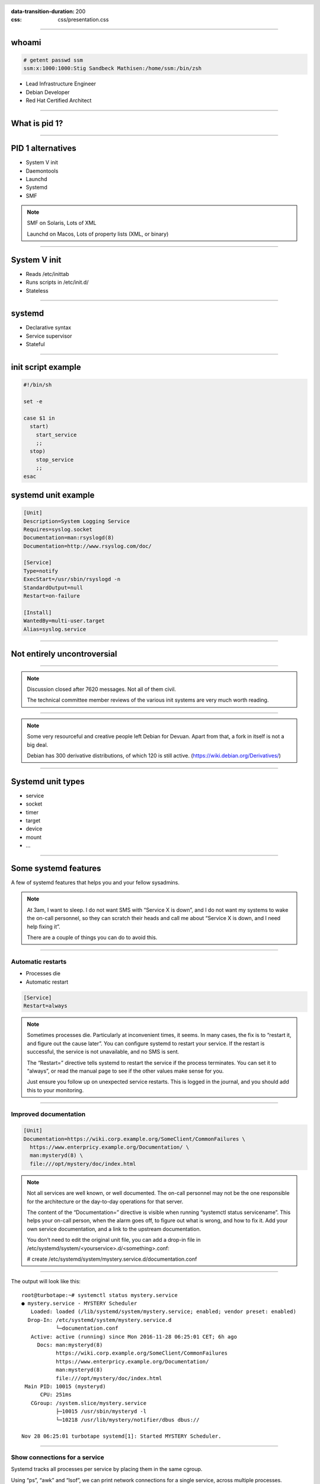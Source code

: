 :data-transition-duration: 200
:css: css/presentation.css

.. title:: Systemd

.. header::

   .. image:: images/logo.jpg


.. footer::

    "systemd", Stig Sandbeck Mathisen, Sopra Steria 2017

----

whoami
======

.. code-block::

   # getent passwd ssm
   ssm:x:1000:1000:Stig Sandbeck Mathisen:/home/ssm:/bin/zsh

* Lead Infrastructure Engineer
* Debian Developer
* Red Hat Certified Architect

----

What is pid 1?
==============

----

PID 1 alternatives
==================

* System V init
* Daemontools
* Launchd
* Systemd
* SMF

.. note::

   SMF on Solaris, Lots of XML

   Launchd on Macos, Lots of property lists (XML, or binary)

----

System V init
=============

* Reads /etc/inittab
* Runs scripts in /etc/init.d/
* Stateless

----

systemd
=======

* Declarative syntax
* Service supervisor
* Stateful

----

init script example
===================

.. code-block:: shell

   #!/bin/sh

   set -e

   case $1 in
     start)
       start_service
       ;;
     stop)
       stop_service
       ;;
   esac

systemd unit example
====================

.. code-block:: ini

   [Unit]
   Description=System Logging Service
   Requires=syslog.socket
   Documentation=man:rsyslogd(8)
   Documentation=http://www.rsyslog.com/doc/

   [Service]
   Type=notify
   ExecStart=/usr/sbin/rsyslogd -n
   StandardOutput=null
   Restart=on-failure

   [Install]
   WantedBy=multi-user.target
   Alias=syslog.service

----

Not entirely uncontroversial
============================

----

.. image:: images/bts-727708-done.png
   :height: 313px
   :width: 658px

.. note::

   Discussion closed after 7620 messages.  Not all of them civil.

   The technical committee member reviews of the various init systems
   are very much worth reading.

----

.. image:: images/devuan.org.png
   :height: 271px
   :width: 847px

.. note::

   Some very resourceful and creative people left Debian for Devuan.
   Apart from that, a fork in itself is not a big deal.

   Debian has 300 derivative distributions, of which 120 is still
   active.  (https://wiki.debian.org/Derivatives/)

----

Systemd unit types
==================

* service
* socket
* timer
* target
* device
* mount
* ...
  
----

Some systemd features
=====================

A few of systemd features that helps you and your fellow sysadmins.

.. note::

   At 3am, I want to sleep. I do not want SMS with “Service X is
   down”, and I do not want my systems to wake the on-call personnel,
   so they can scratch their heads and call me about “Service X is
   down, and I need help fixing it”.

   There are a couple of things you can do to avoid this.

----

Automatic restarts
------------------

* Processes die
* Automatic restart

.. code-block:: ini

   [Service]
   Restart=always

.. note::
   
   Sometimes processes die. Particularly at inconvenient times, it
   seems. In many cases, the fix is to “restart it, and figure out the
   cause later”. You can configure systemd to restart your service. If
   the restart is successful, the service is not unavailable, and no
   SMS is sent.

   The “Restart=” directive tells systemd to restart the service if the
   process terminates. You can set it to “always”, or read the manual
   page to see if the other values make sense for you.

   Just ensure you follow up on unexpected service restarts. This is
   logged in the journal, and you should add this to your monitoring.

----

Improved documentation
----------------------

.. code-block:: ini

   [Unit]
   Documentation=https://wiki.corp.example.org/SomeClient/CommonFailures \
     https://www.enterpricy.example.org/Documentation/ \
     man:mysteryd(8) \
     file:///opt/mystery/doc/index.html

.. note::

   Not all services are well known, or well documented. The on-call
   personnel may not be the one responsible for the architecture or
   the day-to-day operations for that server.

   The content of the “Documentation=” directive is visible when
   running “systemctl status servicename”. This helps your on-call
   person, when the alarm goes off, to figure out what is wrong, and
   how to fix it. Add your own service documentation, and a link to
   the upstream documentation.

   You don’t need to edit the original unit file, you can add a drop-in
   file in /etc/systemd/system/<yourservice>.d/<something>.conf:

   # create /etc/systemd/system/mystery.service.d/documentation.conf

----

The output will look like this:

::

  root@turbotape:~# systemctl status mystery.service
  ● mystery.service - MYSTERY Scheduler
     Loaded: loaded (/lib/systemd/system/mystery.service; enabled; vendor preset: enabled)
    Drop-In: /etc/systemd/system/mystery.service.d
	     └─documentation.conf
     Active: active (running) since Mon 2016-11-28 06:25:01 CET; 6h ago
       Docs: man:mysteryd(8)
	     https://wiki.corp.example.org/SomeClient/CommonFailures
	     https://www.enterpricy.example.org/Documentation/
	     man:mysteryd(8)
	     file:///opt/mystery/doc/index.html
   Main PID: 10015 (mysteryd)
	CPU: 251ms
     CGroup: /system.slice/mystery.service
	     ├─10015 /usr/sbin/mysteryd -l
	     └─10218 /usr/lib/mystery/notifier/dbus dbus://

  Nov 28 06:25:01 turbotape systemd[1]: Started MYSTERY Scheduler.


----

Show connections for a service
------------------------------

Systemd tracks all processes per service by placing them in the same
cgroup.

Using “ps”, “awk” and “lsof”, we can print network connections for a
single service, across multiple processes.

.. code-block:: shell

   ps -e -o pid,cgroup \
     | awk '$2 ~ /dovecot.service/ {print "-p", $1}' \
     | xargs -r lsof -n -i -a

.. note::

   What does it do?

   The example lists all processes started by “dovecot.service”.

   * List all running processes, and print pid and cgroup on each line.

     * For each line, check if the “cgroup” matches our regular
       expression, and print the pid. Actually, print a “-p”, and the
       pid, since this is used by lsof.

     * Use “xargs” to take the “-p $pid” lines from STDIN, and add
       them to the “lsof” command line.

----

Example output

::

  root@mail1:~# ps -e -o pid,cgroup \
  >       | awk '$2 ~ /dovecot.service/ {print "-p", $1}' \
  >       | xargs -r lsof -n -i -a
  COMMAND   PID USER   FD   TYPE   DEVICE SIZE/OFF NODE NAME
  dovecot 17335 root   31u  IPv4 11520166      0t0  TCP *:imap2 (LISTEN)
  dovecot 17335 root   32u  IPv6 11520167      0t0  TCP *:imap2 (LISTEN)
  dovecot 17335 root   33u  IPv4 11520168      0t0  TCP *:imaps (LISTEN)
  dovecot 17335 root   34u  IPv6 11520169      0t0  TCP *:imaps (LISTEN)
  imap-logi 17564 dovenull   18u  IPv6 25385800      0t0  TCP [2001:db8::de:caf:bad]:imaps->[2001:db8::c0:ff:ee]:55043 (ESTABLISHED)

.. note::

   Here, we see that the “dovecot.service” unit has a number of listening
   ports, and one established session.
